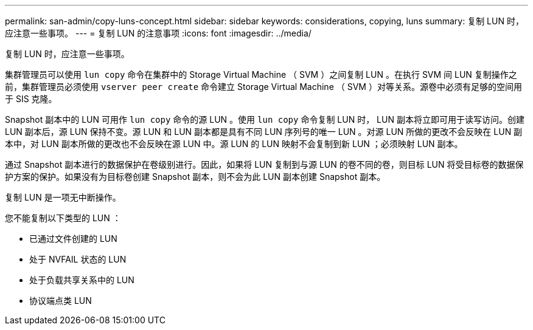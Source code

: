 ---
permalink: san-admin/copy-luns-concept.html 
sidebar: sidebar 
keywords: considerations, copying, luns 
summary: 复制 LUN 时，应注意一些事项。 
---
= 复制 LUN 的注意事项
:icons: font
:imagesdir: ../media/


[role="lead"]
复制 LUN 时，应注意一些事项。

集群管理员可以使用 `lun copy` 命令在集群中的 Storage Virtual Machine （ SVM ）之间复制 LUN 。在执行 SVM 间 LUN 复制操作之前，集群管理员必须使用 `vserver peer create` 命令建立 Storage Virtual Machine （ SVM ）对等关系。源卷中必须有足够的空间用于 SIS 克隆。

Snapshot 副本中的 LUN 可用作 `lun copy` 命令的源 LUN 。使用 `lun copy` 命令复制 LUN 时， LUN 副本将立即可用于读写访问。创建 LUN 副本后，源 LUN 保持不变。源 LUN 和 LUN 副本都是具有不同 LUN 序列号的唯一 LUN 。对源 LUN 所做的更改不会反映在 LUN 副本中，对 LUN 副本所做的更改也不会反映在源 LUN 中。源 LUN 的 LUN 映射不会复制到新 LUN ；必须映射 LUN 副本。

通过 Snapshot 副本进行的数据保护在卷级别进行。因此，如果将 LUN 复制到与源 LUN 的卷不同的卷，则目标 LUN 将受目标卷的数据保护方案的保护。如果没有为目标卷创建 Snapshot 副本，则不会为此 LUN 副本创建 Snapshot 副本。

复制 LUN 是一项无中断操作。

您不能复制以下类型的 LUN ：

* 已通过文件创建的 LUN
* 处于 NVFAIL 状态的 LUN
* 处于负载共享关系中的 LUN
* 协议端点类 LUN

